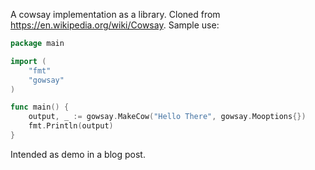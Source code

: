 A cowsay implementation as a library. Cloned from
https://en.wikipedia.org/wiki/Cowsay. Sample use:

#+BEGIN_SRC Go
package main

import (
	"fmt"
	"gowsay"
)

func main() {
	output, _ := gowsay.MakeCow("Hello There", gowsay.Mooptions{})
	fmt.Println(output)
}
#+END_SRC

Intended as demo in a blog post.
